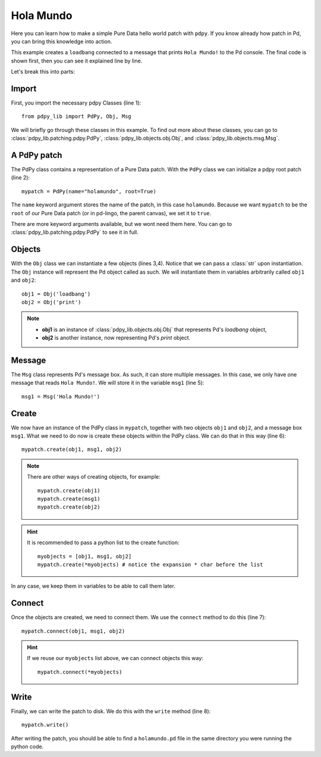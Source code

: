 Hola Mundo
==========

Here you can learn how to make a simple Pure Data hello world patch with ``pdpy``. 
If you know already how patch in Pd, you can bring this knowledge into action.


This example creates a ``loadbang`` connected to a message 
that prints ``Hola Mundo!`` to the Pd console.
The final code is shown first, then you can see it explained line by line.

.. code-block:: python
  :linenos:

  from pdpy_lib import PdPy, Obj, Msg                # necessary imports
  mypatch = PdPy(name="holamundo", root=True)    # a pdpy root patch
  obj1 = Obj('loadbang')                         # a loadbang object
  obj2 = Obj('print')                            # a print object
  msg1 = Msg('Hola Mundo!')                      # a message box with content 
  mypatch.create(obj1, msg1, obj2)               # create them in the patch
  mypatch.connect(obj1, msg1, obj2)              # connect them in the patch
  mypatch.write()                                # write out the patch


Let's break this into parts:


Import
------

First, you import the necessary pdpy Classes (line 1)::

  from pdpy_lib import PdPy, Obj, Msg


We will briefly go through these classes in this example.
To find out more about these classes, you can go to :class:`pdpy_lib.patching.pdpy.PdPy`, :class:`pdpy_lib.objects.obj.Obj`, and :class:`pdpy_lib.objects.msg.Msg`.


A PdPy patch
------------

The PdPy class contains a representation of a Pure Data patch.
With the ``PdPy`` class we can initialize a pdpy root patch (line 2)::

  mypatch = PdPy(name="holamundo", root=True)


The ``name`` keyword argument stores the name of the patch, in this case ``holamundo``. 
Because we want ``mypatch`` to be the ``root`` of our Pure Data patch (or in pd-lingo, the parent canvas), we set it to ``true``. 

There are more keyword arguments available, but we wont need them here.
You can go to :class:`pdpy_lib.patching.pdpy.PdPy` to see it in full.


Objects
-------

With the ``Obj`` class we can instantiate a few objects (lines 3,4).
Notice that we can pass a :class:`str` upon instantiation.
The ``Obj`` instance will represent the Pd object called as such.
We will instantiate them in variables arbitrarily called ``obj1`` and ``obj2``::

  obj1 = Obj('loadbang')
  obj2 = Obj('print')

.. note:: 
 
  * **obj1** is an instance of :class:`pdpy_lib.objects.obj.Obj` that represents Pd's `loadbang` object,
  * **obj2** is another instance, now representing Pd's `print` object.


Message
-------

The ``Msg`` class represents Pd's message box.
As such, it can store multiple messages.
In this case, we only have one message that reads ``Hola Mundo!``. 
We will store it in the variable ``msg1`` (line 5)::

  msg1 = Msg('Hola Mundo!')


Create
------

We now have an instance of the PdPy class in ``mypatch``, together with
two objects ``obj1`` and ``obj2``, and a message box ``msg1``.
What we need to do now is create these objects within the PdPy class. 
We can do that in this way (line 6)::

  mypatch.create(obj1, msg1, obj2)


.. note::
  
  There are other ways of creating objects, for example::

    mypatch.create(obj1)
    mypatch.create(msg1)
    mypatch.create(obj2)


.. hint::
  
  It is recommended to pass a python list to the create function::
  
    myobjects = [obj1, msg1, obj2]
    mypatch.create(*myobjects) # notice the expansion * char before the list


In any case, we keep them in variables to be able to call them later.


Connect
-------

Once the objects are created, we need to connect them. 
We use the ``connect`` method to do this (line 7)::

  mypatch.connect(obj1, msg1, obj2)


.. hint::
  
  If we reuse our ``myobjects`` list above, we can connect objects this way::

    mypatch.connect(*myobjects)


Write
-----

Finally, we can write the patch to disk. 
We do this with the ``write`` method (line 8)::
  
  mypatch.write()


After writing the patch, you should be able to find a ``holamundo.pd`` file 
in the same directory you were running the python code.

